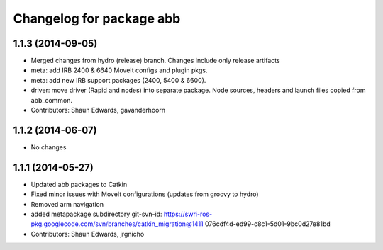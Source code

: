^^^^^^^^^^^^^^^^^^^^^^^^^
Changelog for package abb
^^^^^^^^^^^^^^^^^^^^^^^^^

1.1.3 (2014-09-05)
------------------
* Merged changes from hydro (release) branch.  Changes include only release artifacts
* meta: add IRB 2400 & 6640 MoveIt configs and plugin pkgs.
* meta: add new IRB support packages (2400, 5400 & 6600).
* driver: move driver (Rapid and nodes) into separate package.
  Node sources, headers and launch files copied from abb_common.
* Contributors: Shaun Edwards, gavanderhoorn

1.1.2 (2014-06-07)
------------------
* No changes

1.1.1 (2014-05-27)
------------------
* Updated abb packages to Catkin
* Fixed minor issues with MoveIt configurations (updates from groovy to hydro)
* Removed arm navigation
* added metapackage subdirectory
  git-svn-id: https://swri-ros-pkg.googlecode.com/svn/branches/catkin_migration@1411 076cdf4d-ed99-c8c1-5d01-9bc0d27e81bd
* Contributors: Shaun Edwards, jrgnicho
